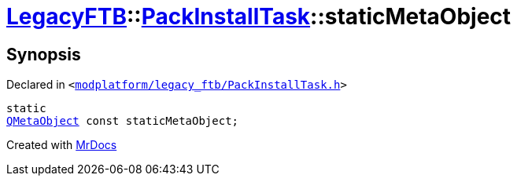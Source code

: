 [#LegacyFTB-PackInstallTask-staticMetaObject]
= xref:LegacyFTB.adoc[LegacyFTB]::xref:LegacyFTB/PackInstallTask.adoc[PackInstallTask]::staticMetaObject
:relfileprefix: ../../
:mrdocs:


== Synopsis

Declared in `&lt;https://github.com/PrismLauncher/PrismLauncher/blob/develop/launcher/modplatform/legacy_ftb/PackInstallTask.h#L18[modplatform&sol;legacy&lowbar;ftb&sol;PackInstallTask&period;h]&gt;`

[source,cpp,subs="verbatim,replacements,macros,-callouts"]
----
static
xref:QMetaObject.adoc[QMetaObject] const staticMetaObject;
----



[.small]#Created with https://www.mrdocs.com[MrDocs]#
